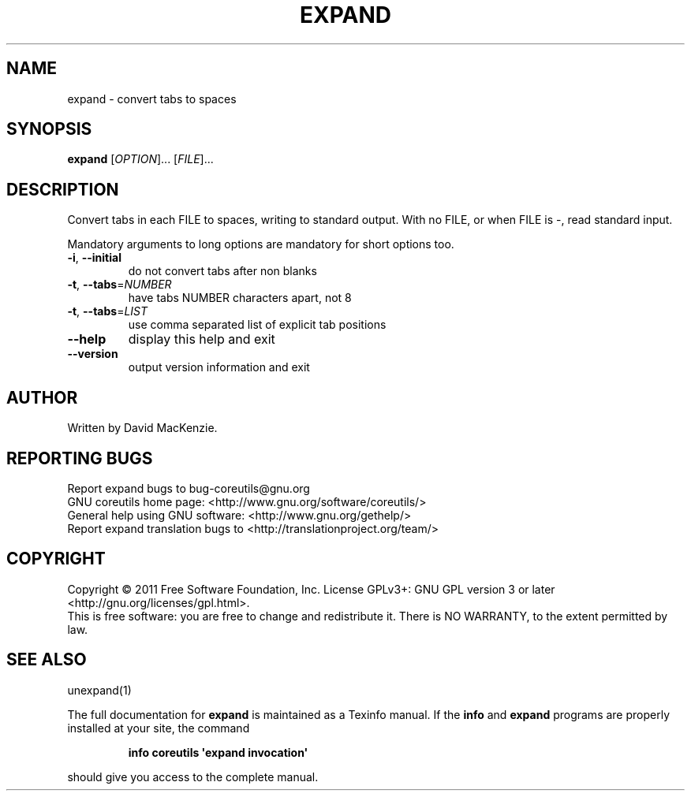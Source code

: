.\" DO NOT MODIFY THIS FILE!  It was generated by help2man 1.35.
.TH EXPAND "1" "January 2011" "GNU coreutils 8.8.12-b3c95" "User Commands"
.SH NAME
expand \- convert tabs to spaces
.SH SYNOPSIS
.B expand
[\fIOPTION\fR]... [\fIFILE\fR]...
.SH DESCRIPTION
.\" Add any additional description here
.PP
Convert tabs in each FILE to spaces, writing to standard output.
With no FILE, or when FILE is \-, read standard input.
.PP
Mandatory arguments to long options are mandatory for short options too.
.TP
\fB\-i\fR, \fB\-\-initial\fR
do not convert tabs after non blanks
.TP
\fB\-t\fR, \fB\-\-tabs\fR=\fINUMBER\fR
have tabs NUMBER characters apart, not 8
.TP
\fB\-t\fR, \fB\-\-tabs\fR=\fILIST\fR
use comma separated list of explicit tab positions
.TP
\fB\-\-help\fR
display this help and exit
.TP
\fB\-\-version\fR
output version information and exit
.SH AUTHOR
Written by David MacKenzie.
.SH "REPORTING BUGS"
Report expand bugs to bug\-coreutils@gnu.org
.br
GNU coreutils home page: <http://www.gnu.org/software/coreutils/>
.br
General help using GNU software: <http://www.gnu.org/gethelp/>
.br
Report expand translation bugs to <http://translationproject.org/team/>
.SH COPYRIGHT
Copyright \(co 2011 Free Software Foundation, Inc.
License GPLv3+: GNU GPL version 3 or later <http://gnu.org/licenses/gpl.html>.
.br
This is free software: you are free to change and redistribute it.
There is NO WARRANTY, to the extent permitted by law.
.SH "SEE ALSO"
unexpand(1)
.PP
The full documentation for
.B expand
is maintained as a Texinfo manual.  If the
.B info
and
.B expand
programs are properly installed at your site, the command
.IP
.B info coreutils \(aqexpand invocation\(aq
.PP
should give you access to the complete manual.
